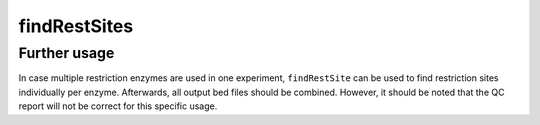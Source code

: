 .. _findRestSite:

findRestSites
=============

.. argparse::
   :ref: hicexplorer.findRestSite.parse_arguments
   :prog: findRestSite

Further usage
^^^^^^^^^^^^^

In case multiple restriction enzymes are used in one experiment, ``findRestSite`` can be used to find restriction sites individually per enzyme. Afterwards, all output bed files should be combined. However, it should be noted that the QC report will not be correct for this specific usage.

